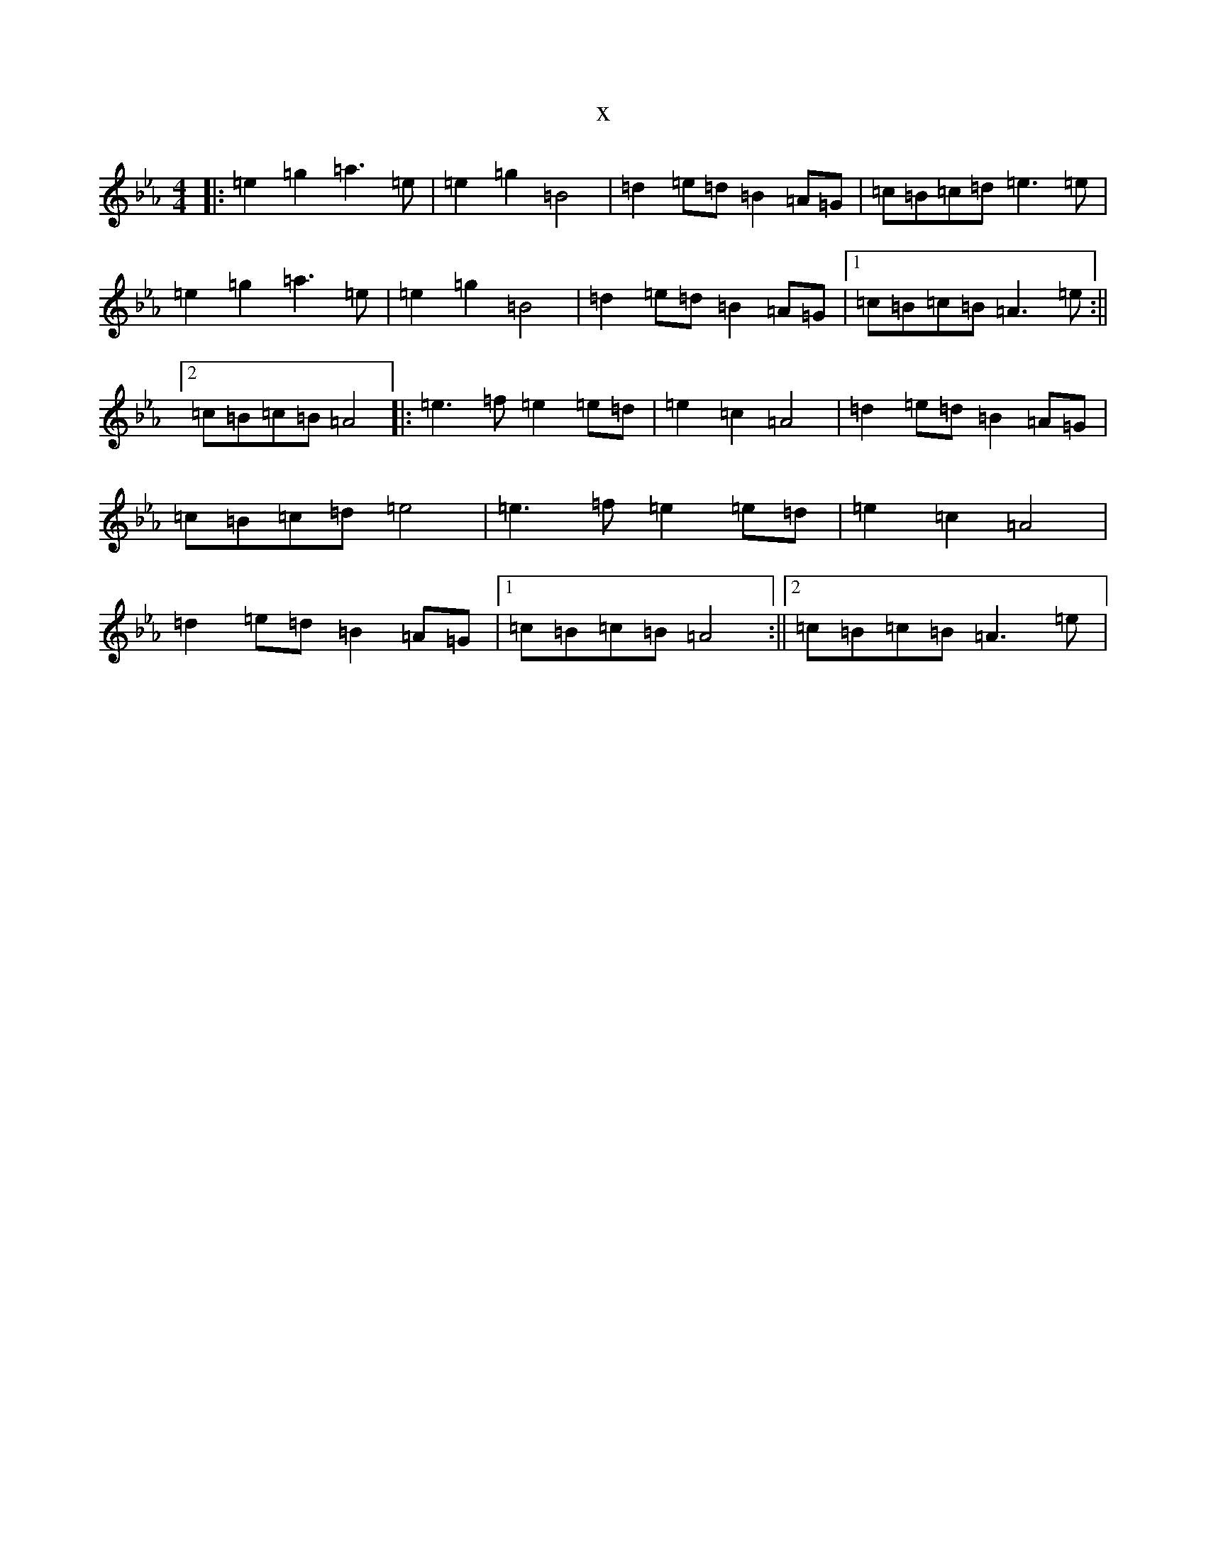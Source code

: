 X:594
T:x
L:1/8
M:4/4
K: C minor
|:=e2=g2=a3=e|=e2=g2=B4|=d2=e=d=B2=A=G|=c=B=c=d=e3=e|=e2=g2=a3=e|=e2=g2=B4|=d2=e=d=B2=A=G|1=c=B=c=B=A3=e:||2=c=B=c=B=A4|:=e3=f=e2=e=d|=e2=c2=A4|=d2=e=d=B2=A=G|=c=B=c=d=e4|=e3=f=e2=e=d|=e2=c2=A4|=d2=e=d=B2=A=G|1=c=B=c=B=A4:||2=c=B=c=B=A3=e|